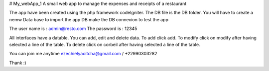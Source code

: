 # My_webApp_1
A small web app to manage the expenses and receipts of a restaurant

The app have been created using the php framework codeIgniter. The DB file is the DB folder.
You will have to create a nemw Data base to import the app DB make the DB connexion to test the app

The user name is : admin@resto.com
The password is : 12345

All interfaces have a datable. 
You can add, edit and delete data.
To add click add.
To modify click on modify after having selected a line of the table.
To delete click on corbeil after having selected a line of the table.

You can join me anytime ezechielyaoitcha@gmail.com / +22990303282

Thank :)
